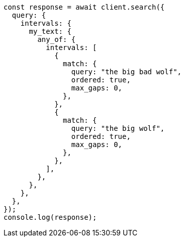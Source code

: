 // This file is autogenerated, DO NOT EDIT
// Use `node scripts/generate-docs-examples.js` to generate the docs examples

[source, js]
----
const response = await client.search({
  query: {
    intervals: {
      my_text: {
        any_of: {
          intervals: [
            {
              match: {
                query: "the big bad wolf",
                ordered: true,
                max_gaps: 0,
              },
            },
            {
              match: {
                query: "the big wolf",
                ordered: true,
                max_gaps: 0,
              },
            },
          ],
        },
      },
    },
  },
});
console.log(response);
----
